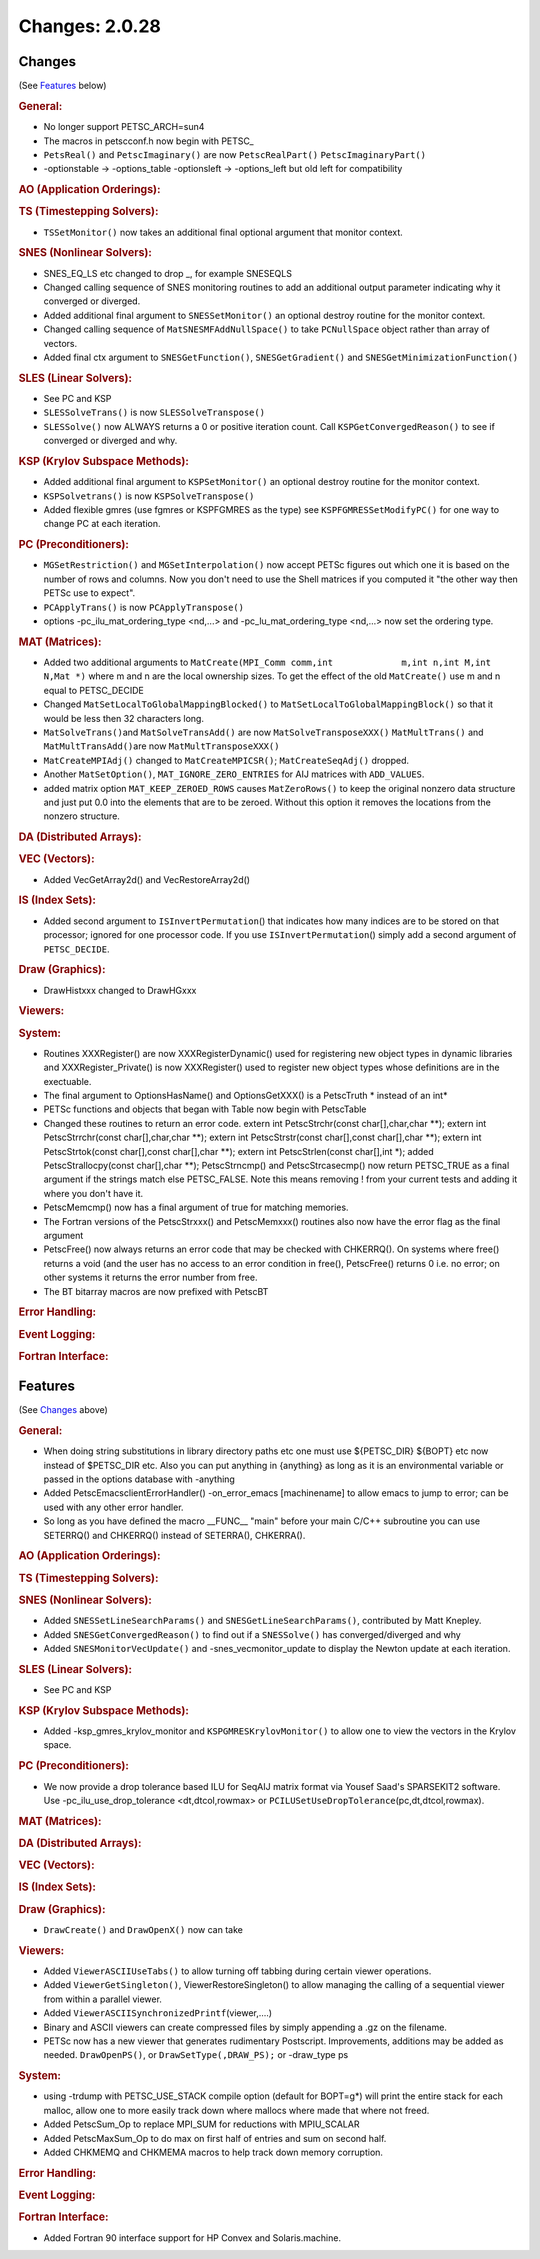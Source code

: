 ===============
Changes: 2.0.28
===============

Changes
-------
(See `Features`_ below)

.. rubric:: General:

-  No longer support PETSC_ARCH=sun4
-  The macros in petscconf.h now begin with PETSC\_
-  ``PetsReal()`` and ``PetscImaginary()`` are now
   ``PetscRealPart()`` ``PetscImaginaryPart()``
-  -optionstable -> -options_table -optionsleft -> -options_left but
   old left for compatibility

.. rubric:: AO (Application Orderings):

.. rubric:: TS (Timestepping Solvers):

-  ``TSSetMonitor()`` now takes an additional final optional argument
   that monitor context.

.. rubric:: SNES (Nonlinear Solvers):

-  SNES_EQ_LS etc changed to drop \_, for example SNESEQLS
-  Changed calling sequence of SNES monitoring routines to add an
   additional output parameter indicating why it converged or
   diverged.
-  Added additional final argument to ``SNESSetMonitor()`` an
   optional destroy routine for the monitor context.
-  Changed calling sequence of ``MatSNESMFAddNullSpace()`` to take
   ``PCNullSpace`` object rather than array of vectors.
-  Added final ctx argument to ``SNESGetFunction()``,
   ``SNESGetGradient()`` and ``SNESGetMinimizationFunction()``

.. rubric:: SLES (Linear Solvers):

-  See PC and KSP
-  ``SLESSolveTrans()`` is now ``SLESSolveTranspose()``
-  ``SLESSolve()`` now ALWAYS returns a 0 or positive iteration
   count. Call ``KSPGetConvergedReason()`` to see if converged or
   diverged and why.

.. rubric:: KSP (Krylov Subspace Methods):

-  Added additional final argument to ``KSPSetMonitor()`` an optional
   destroy routine for the monitor context.
-  ``KSPSolvetrans()`` is now ``KSPSolveTranspose()``
-  Added flexible gmres (use fgmres or KSPFGMRES as the type) see
   ``KSPFGMRESSetModifyPC()`` for one way to change PC at each
   iteration.

.. rubric:: PC (Preconditioners):

-  ``MGSetRestriction()`` and ``MGSetInterpolation()`` now accept
   PETSc figures out which one it is based on the number of rows and
   columns. Now you don't need to use the Shell matrices if you
   computed it "the other way then PETSc use to expect".
-  ``PCApplyTrans()`` is now ``PCApplyTranspose()``
-  options -pc_ilu_mat_ordering_type <nd,...> and
   -pc_lu_mat_ordering_type <nd,...> now set the ordering type.

.. rubric:: MAT (Matrices):

-  Added two additional arguments to
   ``MatCreate(MPI_Comm comm,int             m,int n,int M,int N,Mat *)``
   where m and n are the local ownership sizes. To get the effect of
   the old ``MatCreate()`` use m and n equal to PETSC_DECIDE
-  Changed ``MatSetLocalToGlobalMappingBlocked()`` to
   ``MatSetLocalToGlobalMappingBlock()`` so that it would be less
   then 32 characters long.
-  ``MatSolveTrans()``\ and ``MatSolveTransAdd()`` are now
   ``MatSolveTransposeXXX()`` ``MatMultTrans()`` and
   ``MatMultTransAdd()``\ are now ``MatMultTransposeXXX()``
-  ``MatCreateMPIAdj()`` changed to ``MatCreateMPICSR()``;
   ``MatCreateSeqAdj()`` dropped.
-  Another ``MatSetOption()``, ``MAT_IGNORE_ZERO_ENTRIES`` for AIJ
   matrices with ``ADD_VALUES``.
-  added matrix option ``MAT_KEEP_ZEROED_ROWS`` causes
   ``MatZeroRows()`` to keep the original nonzero data structure and
   just put 0.0 into the elements that are to be zeroed. Without this
   option it removes the locations from the nonzero structure.

.. rubric:: DA (Distributed Arrays):

.. rubric:: VEC (Vectors):

-  Added VecGetArray2d() and VecRestoreArray2d()

.. rubric:: IS (Index Sets):

-  Added second argument to ``ISInvertPermutation``\ () that
   indicates how many indices are to be stored on that processor;
   ignored for one processor code. If you use
   ``ISInvertPermutation``\ () simply add a second argument of
   ``PETSC_DECIDE``.

.. rubric:: Draw (Graphics):

-  DrawHistxxx changed to DrawHGxxx

.. rubric:: Viewers:

.. rubric:: System:

-  Routines XXXRegister() are now XXXRegisterDynamic() used for
   registering new object types in dynamic libraries and
   XXXRegister_Private() is now XXXRegister() used to register new
   object types whose definitions are in the exectuable.
-  The final argument to OptionsHasName() and OptionsGetXXX() is a
   PetscTruth \* instead of an int\*
-  PETSc functions and objects that began with Table now begin with
   PetscTable
-  Changed these routines to return an error code. extern int
   PetscStrchr(const char[],char,char \**); extern int
   PetscStrrchr(const char[],char,char \**); extern int
   PetscStrstr(const char[],const char[],char \**); extern int
   PetscStrtok(const char[],const char[],char \**); extern int
   PetscStrlen(const char[],int \*); added PetscStrallocpy(const
   char[],char \**); PetscStrncmp() and PetscStrcasecmp() now return
   PETSC_TRUE as a final argument if the strings match else
   PETSC_FALSE. Note this means removing ! from your current tests
   and adding it where you don't have it.
-  PetscMemcmp() now has a final argument of true for matching
   memories.
-  The Fortran versions of the PetscStrxxx() and PetscMemxxx()
   routines also now have the error flag as the final argument
-  PetscFree() now always returns an error code that may be checked
   with CHKERRQ(). On systems where free() returns a void (and the
   user has no access to an error condition in free(), PetscFree()
   returns 0 i.e. no error; on other systems it returns the error
   number from free.
-  The BT bitarray macros are now prefixed with PetscBT

.. rubric:: Error Handling:

.. rubric:: Event Logging:

.. rubric:: Fortran Interface:

Features
--------
(See `Changes`_ above)

.. rubric:: General:

-  When doing string substitutions in library directory paths etc one
   must use ${PETSC_DIR} ${BOPT} etc now instead of $PETSC_DIR etc.
   Also you can put anything in {anything} as long as it is an
   environmental variable or passed in the options database with
   -anything
-  Added PetscEmacsclientErrorHandler() -on_error_emacs [machinename]
   to allow emacs to jump to error; can be used with any other error
   handler.
-  So long as you have defined the macro \__FUNC_\_ "main" before
   your main C/C++ subroutine you can use SETERRQ() and CHKERRQ()
   instead of SETERRA(), CHKERRA().

.. rubric:: AO (Application Orderings):

.. rubric:: TS (Timestepping Solvers):

.. rubric:: SNES (Nonlinear Solvers):

-  Added ``SNESSetLineSearchParams()`` and
   ``SNESGetLineSearchParams()``, contributed by Matt Knepley.
-  Added ``SNESGetConvergedReason()`` to find out if a
   ``SNESSolve()`` has converged/diverged and why
-  Added ``SNESMonitorVecUpdate()`` and -snes_vecmonitor_update to
   display the Newton update at each iteration.

.. rubric:: SLES (Linear Solvers):

-  See PC and KSP

.. rubric:: KSP (Krylov Subspace Methods):

-  Added -ksp_gmres_krylov_monitor and ``KSPGMRESKrylovMonitor()`` to
   allow one to view the vectors in the Krylov space.

.. rubric:: PC (Preconditioners):

-  We now provide a drop tolerance based ILU for SeqAIJ matrix format
   via Yousef Saad's SPARSEKIT2 software. Use
   -pc_ilu_use_drop_tolerance <dt,dtcol,rowmax> or
   ``PCILUSetUseDropTolerance``\ (pc,dt,dtcol,rowmax).

.. rubric:: MAT (Matrices):

.. rubric:: DA (Distributed Arrays):

.. rubric:: VEC (Vectors):

.. rubric:: IS (Index Sets):

.. rubric:: Draw (Graphics):

-  ``DrawCreate()`` and ``DrawOpenX()`` now can take

.. rubric:: Viewers:

-  Added ``ViewerASCIIUseTabs()`` to allow turning off tabbing during
   certain viewer operations.
-  Added ``ViewerGetSingleton()``, ViewerRestoreSingleton() to allow
   managing the calling of a sequential viewer from within a parallel
   viewer.
-  Added ``ViewerASCIISynchronizedPrintf``\ (viewer,....)
-  Binary and ASCII viewers can create compressed files by simply
   appending a .gz on the filename.
-  PETSc now has a new viewer that generates rudimentary Postscript.
   Improvements, additions may be added as needed. ``DrawOpenPS()``,
   or ``DrawSetType(,DRAW_PS);`` or -draw_type ps

.. rubric:: System:

-  using -trdump with PETSC_USE_STACK compile option (default for
   BOPT=g*) will print the entire stack for each malloc, allow one to
   more easily track down where mallocs where made that where not
   freed.
-  Added PetscSum_Op to replace MPI_SUM for reductions with
   MPIU_SCALAR
-  Added PetscMaxSum_Op to do max on first half of entries and sum on
   second half.
-  Added CHKMEMQ and CHKMEMA macros to help track down memory
   corruption.

.. rubric:: Error Handling:

.. rubric:: Event Logging:

.. rubric:: Fortran Interface:

-  Added Fortran 90 interface support for HP Convex and
   Solaris.machine.
